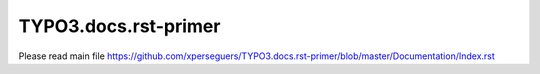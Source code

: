 =====================
TYPO3.docs.rst-primer
=====================

Please read main file https://github.com/xperseguers/TYPO3.docs.rst-primer/blob/master/Documentation/Index.rst
